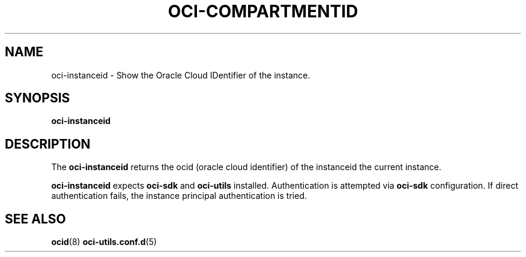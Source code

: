 .\" Process this file with
.\" groff -man -Tascii oci-instanceid.1
.\"
.\" Copyright (c) 2022 Oracle and/or its affiliates. All rights reserved.
.\" Licensed under the Universal Permissive License v 1.0 as shown
.\" at http://oss.oracle.com/licenses/upl.
.\"
.TH OCI-COMPARTMENTID 1 "JANUARY 2022" Linux "User Manuals"
.SH NAME
oci-instanceid - Show the Oracle Cloud IDentifier of the instance.
.SH SYNOPSIS
.B oci-instanceid


.SH DESCRIPTION
The
.B oci-instanceid 
returns the ocid (oracle cloud identifier) of the instanceid the current instance.

.B oci-instanceid
expects
.B oci-sdk
and
.B oci-utils
installed. Authentication is attempted via
.B oci-sdk
configuration. If direct authentication fails, the instance principal authentication is tried.

.SH "SEE ALSO"
.BR ocid (8)
.BR oci-utils.conf.d (5)

